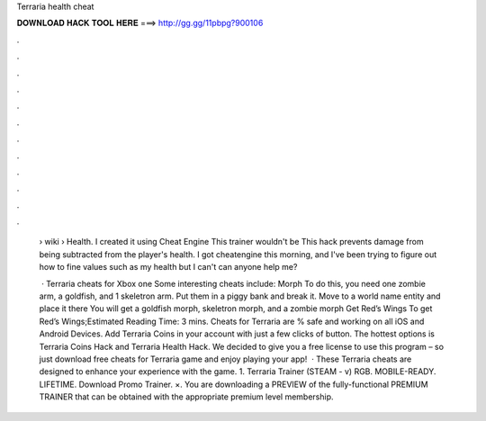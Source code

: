 Terraria health cheat



𝐃𝐎𝐖𝐍𝐋𝐎𝐀𝐃 𝐇𝐀𝐂𝐊 𝐓𝐎𝐎𝐋 𝐇𝐄𝐑𝐄 ===> http://gg.gg/11pbpg?900106



.



.



.



.



.



.



.



.



.



.



.



.

 › wiki › Health. I created it using Cheat Engine This trainer wouldn't be This hack prevents damage from being subtracted from the player's health. I got cheatengine this morning, and I've been trying to figure out how to fine values such as my health but I can't can anyone help me?
 
  · Terraria cheats for Xbox one Some interesting cheats include: Morph To do this, you need one zombie arm, a goldfish, and 1 skeletron arm. Put them in a piggy bank and break it. Move to a world name entity and place it there You will get a goldfish morph, skeletron morph, and a zombie morph Get Red’s Wings To get Red’s Wings;Estimated Reading Time: 3 mins. Cheats for Terraria are % safe and working on all iOS and Android Devices. Add Terraria Coins in your account with just a few clicks of button. The hottest options is Terraria Coins Hack and Terraria Health Hack. We decided to give you a free license to use this program – so just download free cheats for Terraria game and enjoy playing your app!  · These Terraria cheats are designed to enhance your experience with the game. 1. Terraria Trainer (STEAM - v) RGB. MOBILE-READY. LIFETIME. Download Promo Trainer. ×. You are downloading a PREVIEW of the fully-functional PREMIUM TRAINER that can be obtained with the appropriate premium level membership.
